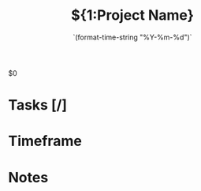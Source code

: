 #+TITLE:${1:Project Name}
#+DATE:    `(format-time-string "%Y-%m-%d")`
#+CONTACT: ${2:Contact name}

$0

* Tasks [/]
* Timeframe
* Notes
